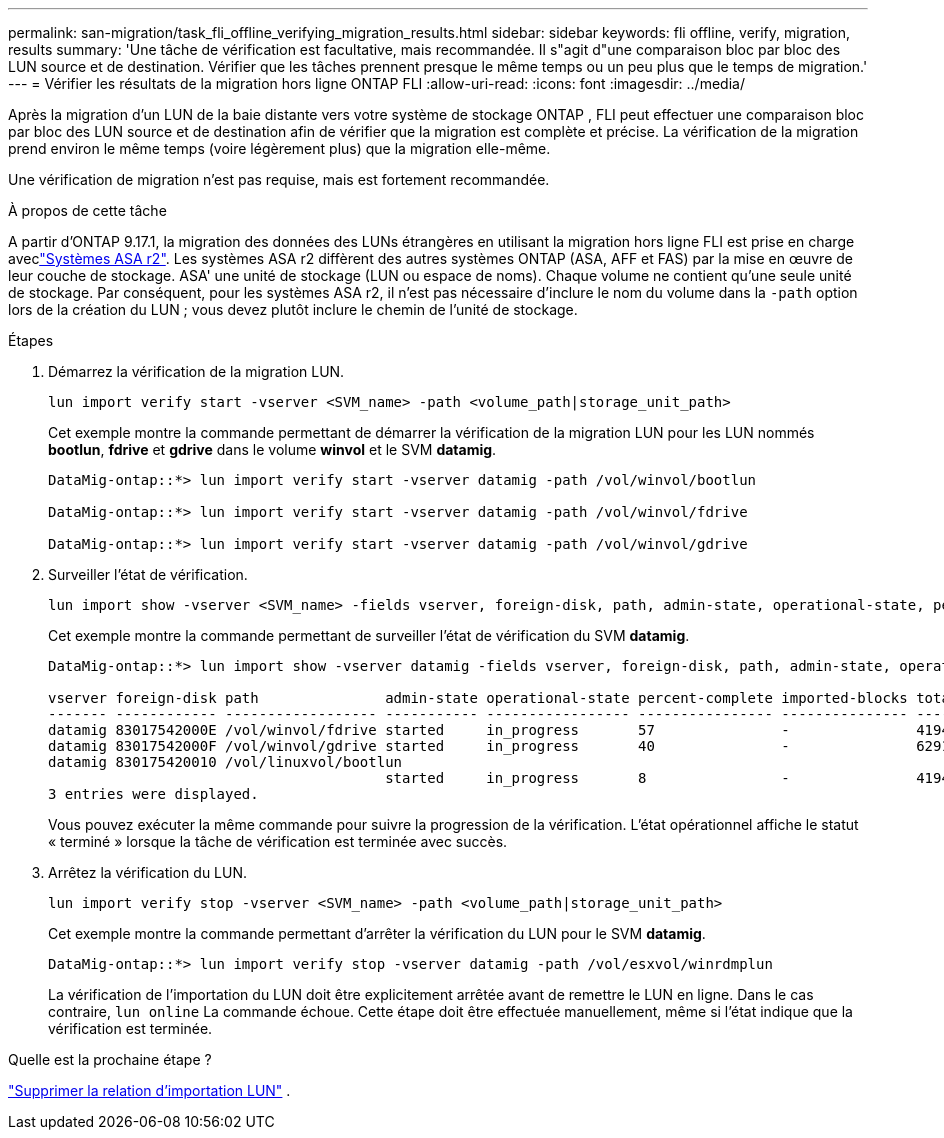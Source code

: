 ---
permalink: san-migration/task_fli_offline_verifying_migration_results.html 
sidebar: sidebar 
keywords: fli offline, verify, migration, results 
summary: 'Une tâche de vérification est facultative, mais recommandée. Il s"agit d"une comparaison bloc par bloc des LUN source et de destination. Vérifier que les tâches prennent presque le même temps ou un peu plus que le temps de migration.' 
---
= Vérifier les résultats de la migration hors ligne ONTAP FLI
:allow-uri-read: 
:icons: font
:imagesdir: ../media/


[role="lead"]
Après la migration d'un LUN de la baie distante vers votre système de stockage ONTAP , FLI peut effectuer une comparaison bloc par bloc des LUN source et de destination afin de vérifier que la migration est complète et précise. La vérification de la migration prend environ le même temps (voire légèrement plus) que la migration elle-même.

Une vérification de migration n’est pas requise, mais est fortement recommandée.

.À propos de cette tâche
A partir d'ONTAP 9.17.1, la migration des données des LUNs étrangères en utilisant la migration hors ligne FLI est prise en charge aveclink:https://docs.netapp.com/us-en/asa-r2/get-started/learn-about.html["Systèmes ASA r2"^]. Les systèmes ASA r2 diffèrent des autres systèmes ONTAP (ASA, AFF et FAS) par la mise en œuvre de leur couche de stockage. ASA' une unité de stockage (LUN ou espace de noms). Chaque volume ne contient qu'une seule unité de stockage. Par conséquent, pour les systèmes ASA r2, il n'est pas nécessaire d'inclure le nom du volume dans la  `-path` option lors de la création du LUN ; vous devez plutôt inclure le chemin de l'unité de stockage.

.Étapes
. Démarrez la vérification de la migration LUN.
+
[source, cli]
----
lun import verify start -vserver <SVM_name> -path <volume_path|storage_unit_path>
----
+
Cet exemple montre la commande permettant de démarrer la vérification de la migration LUN pour les LUN nommés *bootlun*, *fdrive* et *gdrive* dans le volume *winvol* et le SVM *datamig*.

+
[listing]
----
DataMig-ontap::*> lun import verify start -vserver datamig -path /vol/winvol/bootlun

DataMig-ontap::*> lun import verify start -vserver datamig -path /vol/winvol/fdrive

DataMig-ontap::*> lun import verify start -vserver datamig -path /vol/winvol/gdrive
----
. Surveiller l’état de vérification.
+
[source, cli]
----
lun import show -vserver <SVM_name> -fields vserver, foreign-disk, path, admin-state, operational-state, percent-complete, imported-blocks, total-blocks, estimated-remaining-duration
----
+
Cet exemple montre la commande permettant de surveiller l'état de vérification du SVM *datamig*.

+
[listing]
----
DataMig-ontap::*> lun import show -vserver datamig -fields vserver, foreign-disk, path, admin-state, operational-state, percent-complete, imported-blocks, total-blocks, , estimated-remaining-duration

vserver foreign-disk path               admin-state operational-state percent-complete imported-blocks total-blocks estimated-remaining-duration
------- ------------ ------------------ ----------- ----------------- ---------------- --------------- ------------ ----------------------------
datamig 83017542000E /vol/winvol/fdrive started     in_progress       57               -               4194304      00:01:19
datamig 83017542000F /vol/winvol/gdrive started     in_progress       40               -               6291456      00:02:44
datamig 830175420010 /vol/linuxvol/bootlun
                                        started     in_progress       8                -               41943040     00:20:29
3 entries were displayed.
----
+
Vous pouvez exécuter la même commande pour suivre la progression de la vérification. L'état opérationnel affiche le statut « terminé » lorsque la tâche de vérification est terminée avec succès.

. Arrêtez la vérification du LUN.
+
[source, cli]
----
lun import verify stop -vserver <SVM_name> -path <volume_path|storage_unit_path>
----
+
Cet exemple montre la commande permettant d'arrêter la vérification du LUN pour le SVM *datamig*.

+
[listing]
----
DataMig-ontap::*> lun import verify stop -vserver datamig -path /vol/esxvol/winrdmplun
----
+
La vérification de l'importation du LUN doit être explicitement arrêtée avant de remettre le LUN en ligne. Dans le cas contraire,  `lun online` La commande échoue. Cette étape doit être effectuée manuellement, même si l'état indique que la vérification est terminée.



.Quelle est la prochaine étape ?
link:remove-lun-import-relationship-offline.html["Supprimer la relation d'importation LUN"] .
